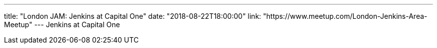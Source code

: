 ---
title: "London JAM: Jenkins at Capital One"
date: "2018-08-22T18:00:00"
link: "https://www.meetup.com/London-Jenkins-Area-Meetup"
---
Jenkins at Capital One
